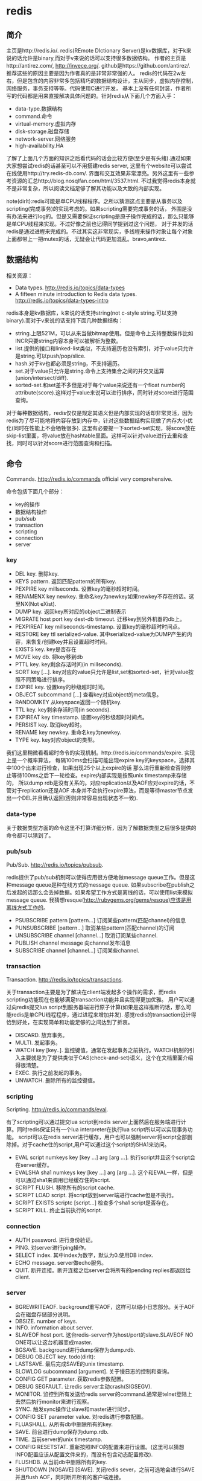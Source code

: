 * redis
#+OPTIONS: H:4

** 简介
主页是http://redis.io/. redis(REmote DIctionary Server)是kv数据库，对于k来说的话允许是binary,而对于v来说的话可以支持很多数据结构。
作者的主页是http://antirez.com/, http://invece.org/. github是https://github.com/antirez/. 推荐这些的原因主要是因为作者真的是非常非常强的人。
redis的代码在2w左右，但是包含的内容非常多包括精巧的数据结构设计，主从同步，虚拟内存控制，网络服务，事务支持等等。代码使用C进行开发，
基本上没有任何封装，作者所写的代码都是用来直接解决具体问题的。针对redis从下面几个方面入手：
   - data-type.数据结构
   - command.命令
   - virtual-memory.虚拟内存
   - disk-storage.磁盘存储
   - network-server.网络服务
   - high-availability.HA
了解了上面几个方面的知识之后看代码的话会比较方便(至少是有头绪).通过如果大家想尝试redis的话甚至可以不用搭建redis server,
这里有个website可以尝试在线使用http://try.redis-db.com/. 界面和交互效果非常漂亮。另外这里有一些参考资源的汇总http://blog.nosqlfan.com/html/3537.html.
不过我觉得redis本身就不是非常复杂，所以阅读文档足够了解其功能以及大致的内部实现。

note(dirlt):redis可能是单CPU线程程序。之所以猜测这点主要是从事务以及scripting(完成事务)的实现考虑的。如果scripting需要完成事务的话，
外围是没有办法来进行log的。但是又需要保证scripting是原子操作完成的话，那么只能够是单CPU线程来实现。不过好像之前也记得同学提到过这个问题，
对于并发的话redis是通过进程来完成的。不过其实这非常现实，多线程来操作对象让每个对象上面都带上一把mutex的话，无疑会让代码更加混乱。bravo,antirez.

** 数据结构
相关资源：
   - Data types. http://redis.io/topics/data-types
   - A fifteen minute introduction to Redis data types. http://redis.io/topics/data-types-intro

redis本身是kv数据库，k来说的话支持string(not c-style string.可以支持binary).而对于v来说的话支持下面几种数据结构：
   - string.上限521M，可以从来当做bitmap使用。但是命令上支持整数操作比如INCR只要string内容本身可以被解析为整数。
   - list.提供的接口和linked-list类似，不支持遍历也没有索引，对于value只允许是string.可以push/pop/slice.
   - hash.对于kv也都必须是string，不支持遍历。
   - set.对于value只允许是string.命令上支持集合之间的并交叉运算(union/intersect/diff).
   - sorted-set.和set差不多但是对于每个value来说还有一个float number的attribute(score).这样对于value来说可以进行排序，同时针对score进行范围查询。
对于每种数据结构，redis仅仅是规定其语义但是内部实现的话却非常灵活，因为redis为了尽可能地将内容存放到内存中，针对这些数据结构实现做了内存大小优化(同时在性能上不会牺牲很多).
这里有必要提一下sorted-set实现，将score放在skip-list里面，将value放在hashtable里面。这样可以针对value进行去重和查找，同时可以针对score进行范围查询和扫描。

** 命令
Commands. http://redis.io/commands official very comprehensive.

命令包括下面几个部分：
   - key的操作
   - 数据结构操作
   - pub/sub
   - transaction
   - scripting
   - connection
   - server

*** key
   - DEL key. 删除key.
   - KEYS pattern. 返回匹配pattern的所有key.
   - PEXPIRE key millseconds. 设置key的毫秒超时时间。
   - RENAMENX key newkey. 重命名key为newkey如果newkey不存在的话。这里NX(Not eXist).
   - DUMP key. 返回key所对应的object二进制表示
   - MIGRATE host port key dest-db timeout. 迁移key到另外机器的db上。
   - PEXPIREAT key millseconds-timestamp. 设置key的毫秒超时时间点。
   - RESTORE key ttl serialized-value. 其中serialized-value为DUMP产生的内容，来恢复/创建key并且设置超时时间。
   - EXISTS key. key是否存在
   - MOVE key db. 将key移到db
   - PTTL key. key剩余存活时间(in millseconds).
   - SORT key [...]. key对应的value只允许是list,set和sorted-set，针对value按照不同策略进行排序。
   - EXPIRE key. 设置key的秒级超时时间。
   - OBJECT subcommand [...] 查看key对应object的meta信息。
   - RANDOMKEY 从keyspace返回一个随机key.
   - TTL key. key剩余存活时间(in seconds).
   - EXPIREAT key timestamp. 设置key的秒级超时时间点。
   - PERSIST key. 取消key超时。
   - RENAME key newkey. 重命名key为newkey.
   - TYPE key. key对应object的类型。

我们这里稍微看看超时命令的实现机制。http://redis.io/commands/expire. 实现上是一个概率算法，
每隔100ms会扫描可能出现expire key的keyspace，选择其中100个出来进行检查，如果出现25个以上expire的话
那么进行重新检查否则停止等待100ms之后下一轮检查。expire内部实现是按照unix timestamp来存储的，
所以dump rdb是没有关系的。对应replication以及AOF应对expire的话，不管对于replication还是AOF
本身并不会执行expire算法，而是等待master节点发出一个DEL并且确认返回(否则非常容易出现状态不一致).

*** data-type
关于数据类型方面的命令这里不打算详细分析，因为了解数据类型之后很多提供的命令都可以猜到了。

*** pub/sub
Pub/Sub. http://redis.io/topics/pubsub.

redis提供了pub/sub机制可以使得应用很方便地做message queue工作。但是这种message queue是种在线方式的message queue.
如果subscribe在publish之后发起的话那么会丢掉数据。如果希望工作方式是离线的话，可以使用list来模拟message queue.
我猜想resque(http://rubygems.org/gems/resque)应该是用离线方式工作的。
   - PSUBSCRIBE pattern [pattern...] 订阅某些pattern(匹配channel)的信息
   - PUNSUBSCRIBE [pattern...] 取消某些pattern(匹配channel)的订阅
   - UNSUBSCRIBE channel [channel...] 取消订阅某些channel.
   - PUBLISH channel message 向channel发布消息
   - SUBSCRIBE channel [channel...] 订阅某些channel.

*** transaction
Transaction. http://redis.io/topics/transactions.

关于transaction主要是为了解决在client端发起多个操作的需求，而redis scripting功能现在也能够满足transaction功能并且实现得更加优雅。
用户可以通过向redis提交lua script到服务器端进行原子计算(如果是这样推断的话，那么可能redis是单CPU线程程序，通过进程来增加并发).
感觉redis的transaction设计得恰到好处，在实现简单和功能足够的之间达到了折衷。
   - DISCARD. 放弃事务。
   - MULTI. 发起事务。
   - WATCH key [key..]. 监控键值，通常在发起事务之前执行。WATCH机制的引入主要就是为了提供类似于CAS(check-and-set)语义，这个在文档里面介绍得很清楚。
   - EXEC. 执行之前发起的事务。
   - UNWATCH. 删除所有的监控键值。

*** scripting
Scripting. http://redis.io/commands/eval.

有了scripting可以通过提交lua script到redis server上面然后在服务端进行计算。同时redis保证只有一个lua interpreter在执行lua script所以可以实现事务功能。
script可以在redis server进行缓存，用户也可以强制server将script全部删除掉。对于cache住的script,用户可以通过这个script的SHA1来访问。
   - EVAL script numkeys key [key ...] arg [arg ...]. 执行script并且这个script会在server缓存。
   - EVALSHA sha1 numkeys key [key ...] arg [arg ...]. 这个和EVAL一样，但是可以通过sha1来调用已经缓存住的script.
   - SCRIPT FLUSH. 移除所有的script cache.
   - SCRIPT LOAD script. 将script放到server端进行cache但是不执行。
   - SCRIPT EXISTS scriptc [script...] 检查多个sha1 script是否存在。
   - SCRIPT KILL. 终止当前执行的script.

*** connection
   - AUTH password. 进行身份验证。
   - PING. 对server进行ping操作。
   - SELECT index. 其中index为数字，默认为0.使用DB index.
   - ECHO message. server做echo服务。
   - QUIT. 断开连接。断开连接之后server会将所有的pending replies都返回给client.

*** server
   - BGREWRITEAOF. background重写AOF，这样可以缩小日志部分。关于AOF会在磁盘存储部分说明。
   - DBSIZE. number of keys.
   - INFO. information about server.
   - SLAVEOF host port. 这台redis-server作为host/port的slave.SLAVEOF NO ONE可以让这台机器变成master.
   - BGSAVE. background进行dump保存为dump.rdb.
   - DEBUG OBJECT key. todo(dirlt):
   - LASTSAVE. 最后完成SAVE的unix timestamp.
   - SLOWLOG subcommand [argument]. 关于慢日志的控制和查询。
   - CONFIG GET parameter. 获取redis参数配置。
   - DEBUG SEGFAULT. 让redis server主动crash(SIGSEGV).
   - MONITOR. 监控到所有发送给redis server的command.通常是telnet登陆上去然后执行monitor来进行观察。
   - SYNC. 触发sync操作让slave和master进行同步。
   - CONFIG SET parameter value. 对redis进行参数配置。
   - FLUASHALL. 从所有db中删除所有的key.
   - SAVE. 前台进行dump保存为dump.rdb.
   - TIME. 当前server的unix timestamp.
   - CONFIG RESETSTAT. 重新按照INFO的配置来进行设置。(这里可以猜想INFO配置应该从配置文件来的，而没有包含动态配置修改).
   - FLUSHDB. 从当前db中删除所有的key.
   - SHUTDOWN [NOSAVE] [SAVE]. 关闭redis sever，之前可选地会进行SAVE并且flush AOF，同时断开所有的客户端连接。

** 虚拟内存
相关资源：
   - Virtual Memory technical specification. http://redis.io/topics/internals-vm
   - Memory Optimization. http://redis.io/topics/memory-optimization

关于虚拟内存，redis网站的文档讲解得是非常的详细，而且似乎为了这个功能的实现作者应该也下来不少功夫。首先redis是一个kv数据库，
但是对于底层存储的话kv都表示成为redisObject存在，但是key永远不会swap出去只会将value swap出去。swap实现方面也借鉴了OS，
按照page进行swap.redis-server允许配置page size以及swap page number.对于触发swap条件是在主线程定期会判断当前占用内存大小，
如果占用内存过多的话，那么会开始将部分redisObject swap到disk上面去直到满足条件。对于这个object会扫描整个keyspace，权重按照下面公式
#+BEGIN_SRC C++
swappability = age*log(size_in_memory)
#+END_SRC
其中age是距离上次访问的时间，size_in_memory是一种快速计算占用内存大小的估值。每个换出的对象都会计算出序列化成为.rdb格式的大小，
实现上还是非常有意思的，实际上并没有真实地进行序列化，而是将其序列化到/dev/null文件里面然后ftell看看大小多少。得到object rdb size
之后就可以计算占用的page number.redis-server找出连续page number的文件空间，然后将这个object swap到这些块上面。至于这个swap block的
管理是通过bitmap来完成的。

对于redis来说包含两种VM机制，blocking和threaded vm.其实关系非常简单，threaded vm就是通过增加io thread然后在thread里面执行blocking vm.
文档里面作者提到了当时考虑解决blocking vm的问题，包含三种方式：
   - 将redis修改成为multi-thread工作方式。
   - 将swap io部分修改成为nonblocking方式，和io thread工作方式一样只不过这个thread是kernel thread.
   - io thread但是线程是userspace thread.这也是redis采用的方式。

threaded vm还有两个需要注意的地方。1)就是redis针对操作必须首先判断这个操作所涉及的所有的keys是否都已经在memory了，如果有一个key
依然是被swap的话，那么需要首先block这个请求，将这个请求里面放到io thread里面先将所有的key全部swap出来。但是与此同时必须防止swap线程
与此同时将这些key swap出去，所以可以先做一个标记/或者是lock方式swap out线程工作。2)一旦swap in之后的话那么通过pipe方式通知CPU线程所有
的key都已经load into memory.

There are basically three main ways to turn the blocking VM into a non blocking one. - 1: One way is obvious, and in my opionion, not a good idea at all, that is, turning Redis itself into a theaded server: if every request is served by a different thread automatically other clients don't need to wait for blocked ones. Redis is fast, exports atomic operations, has no locks, and is just 10k lines of code, because it is single threaded, so this was not an option for me. - 2: Using non-blocking I/O against the swap file. After all you can think Redis already event-loop based, why don't just handle disk I/O in a non-blocking fashion? I also discarded this possiblity because of two main reasons. One is that non blocking file operations, unlike sockets, are an incompatibility nightmare. It's not just like calling select, you need to use OS-specific things. The other problem is that the I/O is just one part of the time consumed to handle VM, another big part is the CPU used in order to encode/decode data to/from the swap file. This is I picked option three, that is... - 3: Using I/O threads, that is, a pool of threads handling the swap I/O operations. This is what the Redis VM is using, so let's detail how this works.

在进行磁盘存储比如BGSAVE或者是BGREWRITEAOF的时候，child process会得到一个parent process的内存镜像。但是注意这个内存镜像里面的一些
value可能还在swap file上面，child process需要将这些value swap in.但是如果这个时候parent process的swap out线程依然在工作的话，
那么相当于出现同时操作swap file.所以在进行BGSAVE或者是BGREWRITEAOF的时候会将parent process的swap out工作停止。

** 磁盘存储
相关资源：
   - Persistence. http://redis.io/topics/persistence
   - Redis-RDB-Dump-File-Format. https://github.com/sripathikrishnan/redis-rdb-tools/wiki/Redis-RDB-Dump-File-Format
   - Redis或弃用当前VM机制，采用新的diskstore模型. http://blog.nosqlfan.com/html/1047.html
   - Redis新的存储模式diskstore. http://timyang.net/data/redis-diskstore/
   - Redis persistence demystified. http://antirez.com/post/redis-persistence-demystified.html

当前redis磁盘存储方式有两种，一种是RDB(redis db)，一种是AOF(append-only file).可以看到磁盘存储上redis并没有非常方便的查找结构，
这也和redis的初始定位有关，redis一开始定位就是内存kv数据库。

RDB相当于redis的一个checkpoint,但是存储格式是二进制。工作方式非常简单，就是当需要BGSAVE/SAVE的时候(如果是BGSAVE的话那么会fork进程出来),
然后将redis server里面所有的对象都dump成为dump.rdb文件。优势非常明显，二进制文件占用空间很少，并且只有一个文件非常容易恢复，并且磁盘
操作相对较少只有当需要SAVE时候才有(子进程dump时候父进程不会fork新的进程)，但是劣势也很明显。因为dump是整个server的数据，所以非常耗时，
那么这段时间数据如果是写内存的话如果server crash的话，那么会有数据丢失。同时fork可能也非常耗时(linux下面实现是COW方式,所以时间相对还好).

AOF则类似于redo-log的工作方式，所有对于server数据的修改都会作为log记录下来，然后有几个策略来进行刷新. 1)每次写log都会进行fsync.
2)每秒都会将收集的log进行fsync. 3)不调用fsync让OS操作。不同的策略在crash情况下面会造成不同比率数据的丢失，作者推荐使用2方法。
AOF都会写到appendonly.aof文件里面，我们可以看看一个aof的example.很显然这是一个human-readable的格式(但是我没有兴趣分析其格式).
#+BEGIN_EXAMPLE
dirlt@dirlt-virtual-machine:~/utils/redis/bin$ cat appendonly.aof
*2
$6
SELECT
$1
0
*3
$5
RPUSH
$1
c
$1
e
#+END_EXAMPLE
如果system crash的话，那么我们可以拿这个AOF进行恢复。相比RDB的方式因为使用的是文本表示所以占用空间大很多，同时恢复时间因为是redo所以相对较长。

另外需要注意的一个问题是就是如果存在删除操作或者是INCR这样的update-inplace的操作的话，AOF很快就会变大。redis提供了压缩AOF的方式(从命令上来看是需要进行手动触发).压缩原理很简单，
就是保存最后的值但是依然是以AOF格式来保存的。AOF工作原理和RDB非常类似，首先fork子进程出来，然后再child process里面去产生新的AOF文件，成功之后parent process
将这段时间的AOF全部追加到新的AOF文件里面，然后将原来的AOF文件删除进行切换。

** 网络服务
相关资源：
   - Event Library. http://redis.io/topics/internals-eventlib 对于event library的理解不过都是一些基本的问题。
   - Redis Event Library. http://redis.io/topics/internals-rediseventlib redis的event library的实现。
   - Pipelining. http://redis.io/topics/pipelining 通过pipelining的方式隐藏网络带来的延迟。其实就是批量处理方式。
   - Protocol specification. http://redis.io/topics/protocol protocol规范，可以看得出格式上还是非常human-readable的。
关于网络服务不打算详细分析。

** HA方案
相关资源：
   - Replication. http://redis.io/topics/replication
   - Redis Cluster. http://redis.io/presentation/Redis_Cluster.pdf

现在redis的replication方式只有master/slave方案(one master and serveral slaves).slave可以进行级联但是不允许作为多个master的slave.
(这个在SLAVEOF命令里面有说明，如果原来已经是slave如果使用SLAVEOF的话，那么就不会follow原来的master而会follow新的master,同时将原来
的数据全部discard).replication不会阻塞master也不会阻塞slave,对于master的更新都会通过异步数据的方式传递给slave节点。master如果检测到
有多个slave连接上来的话(SYNC)，那么首先会做background saving然后将rdb文件传送给所有的slave,并且将这段时间的commands也传给slave.
(可以通过telnet/SYNC来查看传输结果，同时也可以看到master会隔断时间发送PING来做心跳检测).

** sentinel
http://redis.io/topics/sentinel

sentinel功能是为了解决redis在分布式使用场景中主从automatic failover的情况， 包括下面这几个功能：
   - Monitoring. Sentinel constantly check if your master and slave instances are working as expected.（监控redis node是否正常工作）
   - Notification. Sentinel can notify the system administrator, or another computer program, via an API, that something is wrong with one of the monitored Redis instances.（如果node没有正常工作那么可以通知）
   - Automatic failover. If a master is not working as expected, Sentinel can start a failover process where a slave is promoted to master, the other additional slaves are reconfigured to use the new master, and the applications using the Redis server informed about the new address to use when connecting.（如果master节点没有正常工作的话，可以选择启动新的slave来作为master，完成故障的自动恢复。自己实现了一个agreement protocol来完成选主）

todo(dirlt)：考虑到redis的代码质量比较高，对于redis的automatic failover实现机制可以好好分析并且阅读代码。

** [[file:./redisc.org][代码分析]]
